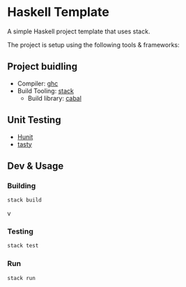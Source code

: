 * Haskell Template


[[../../actions/workflows/build.yml/badge.svg]]

A simple Haskell project template that uses stack.

The project is setup using the following tools & frameworks:

** Project buidling
 - Compiler: [[https://www.haskell.org/ghc/][ghc]]
 - Build Tooling: [[https://docs.haskellstack.org/en/stable/README/][stack]]
   - Build library: [[https://www.haskell.org/cabal/][cabal]]

**  Unit Testing
   - [[https://hackage.haskell.org/package/HUnit][Hunit]]
   - [[https://hackage.haskell.org/package/tasty][tasty]]

** Dev & Usage

*** Building

    #+BEGIN_SRC sh
    stack build
    #+END_SRC v

*** Testing

    #+BEGIN_SRC sh
    stack test
    #+END_SRC 

*** Run

    #+BEGIN_SRC sh
    stack run
    #+END_SRC 

